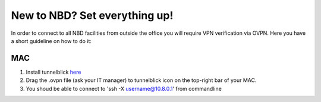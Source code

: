 New to NBD? Set everything up!
#####################################


In order to connect to all NBD facilities from outside the
office you will require VPN verification via OVPN. Here you 
have a short guideline on how to do it:


MAC
------------

1) Install tunnelblick `here <https://tunnelblick.net/downloads.html>`_


2) Drag the .ovpn file (ask your IT manager) to tunnelblick icon on the top-right bar of your MAC.

3) You shoud be able to connect to 'ssh -X username@10.8.0.1' from commandline

